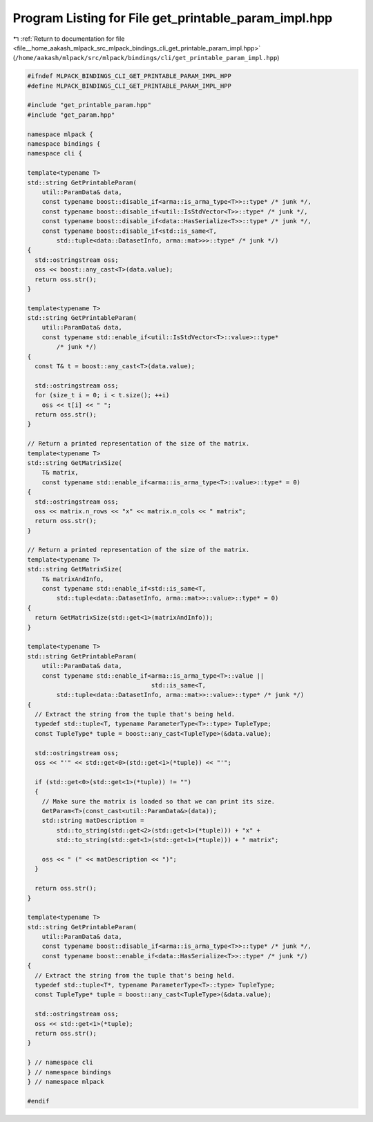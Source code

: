 
.. _program_listing_file__home_aakash_mlpack_src_mlpack_bindings_cli_get_printable_param_impl.hpp:

Program Listing for File get_printable_param_impl.hpp
=====================================================

|exhale_lsh| :ref:`Return to documentation for file <file__home_aakash_mlpack_src_mlpack_bindings_cli_get_printable_param_impl.hpp>` (``/home/aakash/mlpack/src/mlpack/bindings/cli/get_printable_param_impl.hpp``)

.. |exhale_lsh| unicode:: U+021B0 .. UPWARDS ARROW WITH TIP LEFTWARDS

.. code-block:: cpp

   
   #ifndef MLPACK_BINDINGS_CLI_GET_PRINTABLE_PARAM_IMPL_HPP
   #define MLPACK_BINDINGS_CLI_GET_PRINTABLE_PARAM_IMPL_HPP
   
   #include "get_printable_param.hpp"
   #include "get_param.hpp"
   
   namespace mlpack {
   namespace bindings {
   namespace cli {
   
   template<typename T>
   std::string GetPrintableParam(
       util::ParamData& data,
       const typename boost::disable_if<arma::is_arma_type<T>>::type* /* junk */,
       const typename boost::disable_if<util::IsStdVector<T>>::type* /* junk */,
       const typename boost::disable_if<data::HasSerialize<T>>::type* /* junk */,
       const typename boost::disable_if<std::is_same<T,
           std::tuple<data::DatasetInfo, arma::mat>>>::type* /* junk */)
   {
     std::ostringstream oss;
     oss << boost::any_cast<T>(data.value);
     return oss.str();
   }
   
   template<typename T>
   std::string GetPrintableParam(
       util::ParamData& data,
       const typename std::enable_if<util::IsStdVector<T>::value>::type*
           /* junk */)
   {
     const T& t = boost::any_cast<T>(data.value);
   
     std::ostringstream oss;
     for (size_t i = 0; i < t.size(); ++i)
       oss << t[i] << " ";
     return oss.str();
   }
   
   // Return a printed representation of the size of the matrix.
   template<typename T>
   std::string GetMatrixSize(
       T& matrix,
       const typename std::enable_if<arma::is_arma_type<T>::value>::type* = 0)
   {
     std::ostringstream oss;
     oss << matrix.n_rows << "x" << matrix.n_cols << " matrix";
     return oss.str();
   }
   
   // Return a printed representation of the size of the matrix.
   template<typename T>
   std::string GetMatrixSize(
       T& matrixAndInfo,
       const typename std::enable_if<std::is_same<T,
           std::tuple<data::DatasetInfo, arma::mat>>::value>::type* = 0)
   {
     return GetMatrixSize(std::get<1>(matrixAndInfo));
   }
   
   template<typename T>
   std::string GetPrintableParam(
       util::ParamData& data,
       const typename std::enable_if<arma::is_arma_type<T>::value ||
                                     std::is_same<T,
           std::tuple<data::DatasetInfo, arma::mat>>::value>::type* /* junk */)
   {
     // Extract the string from the tuple that's being held.
     typedef std::tuple<T, typename ParameterType<T>::type> TupleType;
     const TupleType* tuple = boost::any_cast<TupleType>(&data.value);
   
     std::ostringstream oss;
     oss << "'" << std::get<0>(std::get<1>(*tuple)) << "'";
   
     if (std::get<0>(std::get<1>(*tuple)) != "")
     {
       // Make sure the matrix is loaded so that we can print its size.
       GetParam<T>(const_cast<util::ParamData&>(data));
       std::string matDescription =
           std::to_string(std::get<2>(std::get<1>(*tuple))) + "x" +
           std::to_string(std::get<1>(std::get<1>(*tuple))) + " matrix";
   
       oss << " (" << matDescription << ")";
     }
   
     return oss.str();
   }
   
   template<typename T>
   std::string GetPrintableParam(
       util::ParamData& data,
       const typename boost::disable_if<arma::is_arma_type<T>>::type* /* junk */,
       const typename boost::enable_if<data::HasSerialize<T>>::type* /* junk */)
   {
     // Extract the string from the tuple that's being held.
     typedef std::tuple<T*, typename ParameterType<T>::type> TupleType;
     const TupleType* tuple = boost::any_cast<TupleType>(&data.value);
   
     std::ostringstream oss;
     oss << std::get<1>(*tuple);
     return oss.str();
   }
   
   } // namespace cli
   } // namespace bindings
   } // namespace mlpack
   
   #endif
